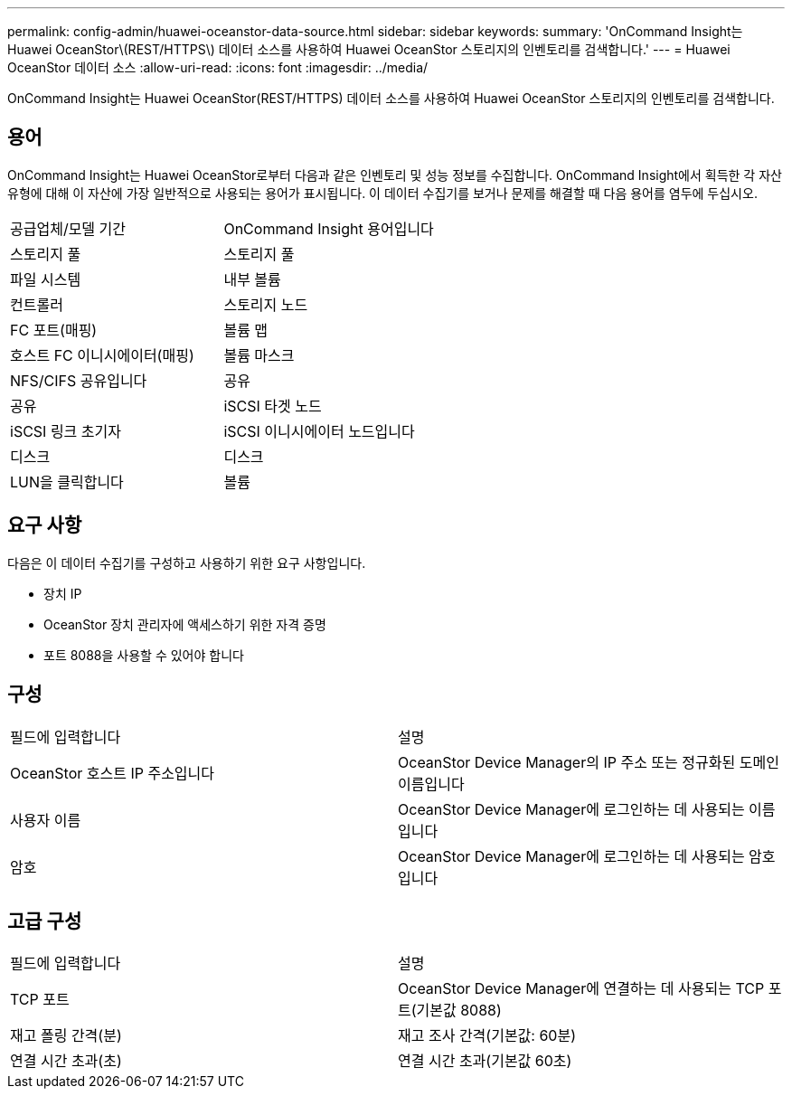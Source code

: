 ---
permalink: config-admin/huawei-oceanstor-data-source.html 
sidebar: sidebar 
keywords:  
summary: 'OnCommand Insight는 Huawei OceanStor\(REST/HTTPS\) 데이터 소스를 사용하여 Huawei OceanStor 스토리지의 인벤토리를 검색합니다.' 
---
= Huawei OceanStor 데이터 소스
:allow-uri-read: 
:icons: font
:imagesdir: ../media/


[role="lead"]
OnCommand Insight는 Huawei OceanStor(REST/HTTPS) 데이터 소스를 사용하여 Huawei OceanStor 스토리지의 인벤토리를 검색합니다.



== 용어

OnCommand Insight는 Huawei OceanStor로부터 다음과 같은 인벤토리 및 성능 정보를 수집합니다. OnCommand Insight에서 획득한 각 자산 유형에 대해 이 자산에 가장 일반적으로 사용되는 용어가 표시됩니다. 이 데이터 수집기를 보거나 문제를 해결할 때 다음 용어를 염두에 두십시오.

|===


| 공급업체/모델 기간 | OnCommand Insight 용어입니다 


 a| 
스토리지 풀
 a| 
스토리지 풀



 a| 
파일 시스템
 a| 
내부 볼륨



 a| 
컨트롤러
 a| 
스토리지 노드



 a| 
FC 포트(매핑)
 a| 
볼륨 맵



 a| 
호스트 FC 이니시에이터(매핑)
 a| 
볼륨 마스크



 a| 
NFS/CIFS 공유입니다
 a| 
공유



 a| 
공유
 a| 
iSCSI 타겟 노드



 a| 
iSCSI 링크 초기자
 a| 
iSCSI 이니시에이터 노드입니다



 a| 
디스크
 a| 
디스크



 a| 
LUN을 클릭합니다
 a| 
볼륨

|===


== 요구 사항

다음은 이 데이터 수집기를 구성하고 사용하기 위한 요구 사항입니다.

* 장치 IP
* OceanStor 장치 관리자에 액세스하기 위한 자격 증명
* 포트 8088을 사용할 수 있어야 합니다




== 구성

|===


| 필드에 입력합니다 | 설명 


 a| 
OceanStor 호스트 IP 주소입니다
 a| 
OceanStor Device Manager의 IP 주소 또는 정규화된 도메인 이름입니다



 a| 
사용자 이름
 a| 
OceanStor Device Manager에 로그인하는 데 사용되는 이름입니다



 a| 
암호
 a| 
OceanStor Device Manager에 로그인하는 데 사용되는 암호입니다

|===


== 고급 구성

|===


| 필드에 입력합니다 | 설명 


 a| 
TCP 포트
 a| 
OceanStor Device Manager에 연결하는 데 사용되는 TCP 포트(기본값 8088)



 a| 
재고 폴링 간격(분)
 a| 
재고 조사 간격(기본값: 60분)



 a| 
연결 시간 초과(초)
 a| 
연결 시간 초과(기본값 60초)

|===